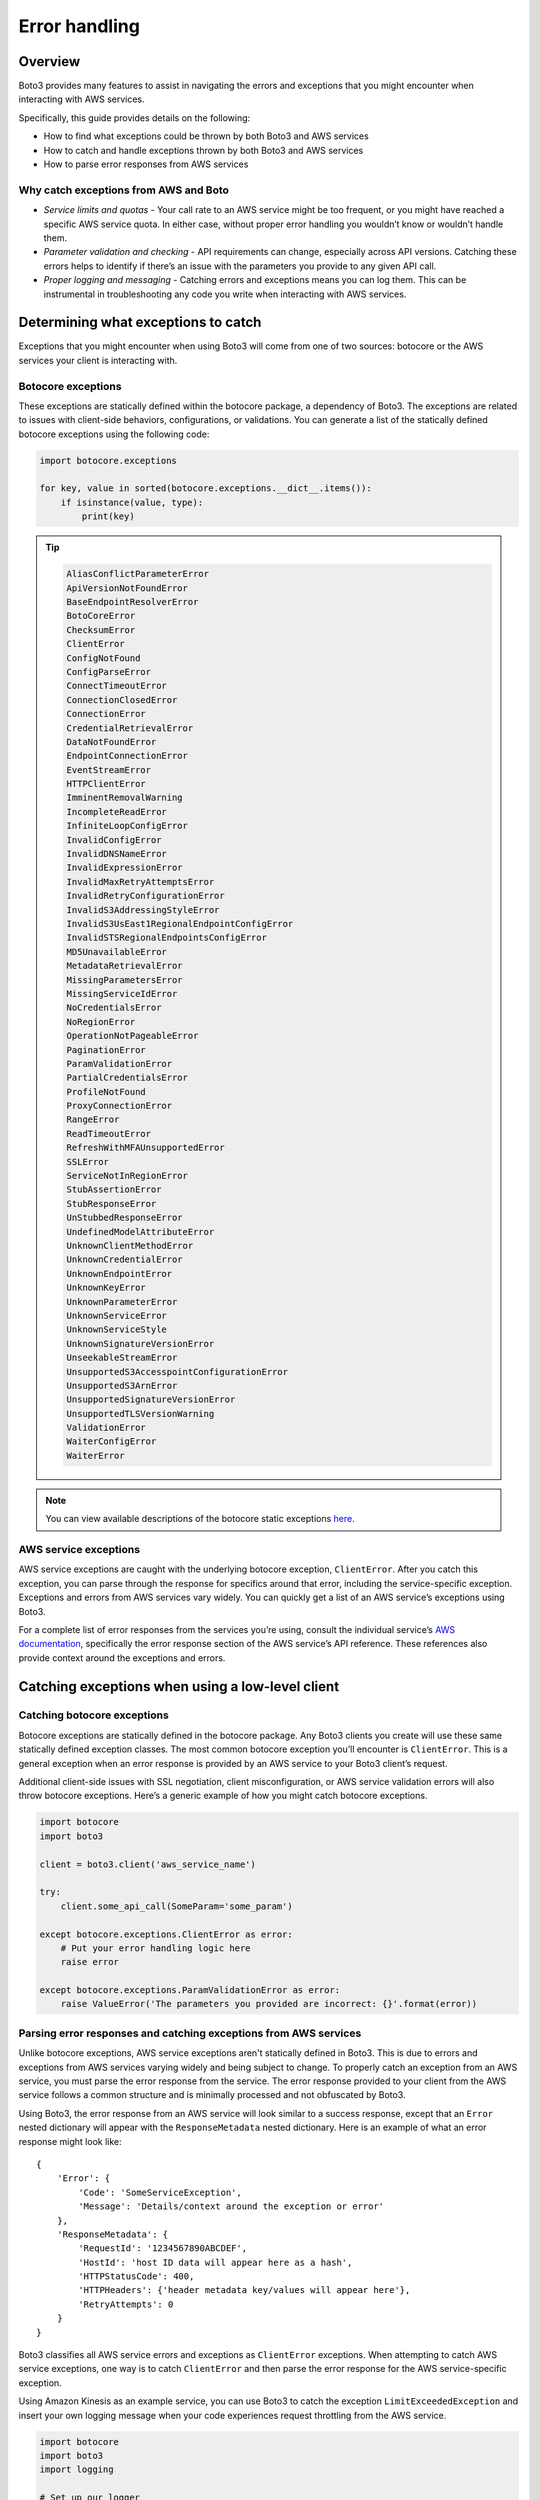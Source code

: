 .. _guide_error-handling:

Error handling
==============

Overview
--------
Boto3 provides many features to assist in navigating the errors and exceptions that you might encounter when interacting with AWS services.

Specifically, this guide provides details on the following:

* How to find what exceptions could be thrown by both Boto3 and AWS services
* How to catch and handle exceptions thrown by both Boto3 and AWS services
* How to parse error responses from AWS services

Why catch exceptions from AWS and Boto
~~~~~~~~~~~~~~~~~~~~~~~~~~~~~~~~~~~~~~
* *Service limits and quotas* - Your call rate to an AWS service might be too frequent, or you might have reached a specific AWS service quota. In either case, without proper error handling you wouldn’t know or wouldn’t handle them.
* *Parameter validation and checking* - API requirements can change, especially across API versions. Catching these errors helps to identify if there’s an issue with the parameters you provide to any given API call.
* *Proper logging and messaging* - Catching errors and exceptions means you can log them. This can be instrumental in troubleshooting any code you write when interacting with AWS services.

Determining what exceptions to catch
------------------------------------
Exceptions that you might encounter when using Boto3 will come from one of two sources: botocore or the AWS services your client is interacting with.

Botocore exceptions
~~~~~~~~~~~~~~~~~~~
These exceptions are statically defined within the botocore package, a dependency of Boto3. The exceptions are related to issues with client-side behaviors, configurations, or validations. You can generate a list of the statically defined botocore exceptions using the following code:

.. code-block:: python

    import botocore.exceptions

    for key, value in sorted(botocore.exceptions.__dict__.items()):
        if isinstance(value, type):
            print(key)

.. tip::

    .. raw:: html

        <details>
        <summary>Click to see a full list of static exceptions</summary>

    .. code-block:: text

        AliasConflictParameterError
        ApiVersionNotFoundError
        BaseEndpointResolverError
        BotoCoreError
        ChecksumError
        ClientError
        ConfigNotFound
        ConfigParseError
        ConnectTimeoutError
        ConnectionClosedError
        ConnectionError
        CredentialRetrievalError
        DataNotFoundError
        EndpointConnectionError
        EventStreamError
        HTTPClientError
        ImminentRemovalWarning
        IncompleteReadError
        InfiniteLoopConfigError
        InvalidConfigError
        InvalidDNSNameError
        InvalidExpressionError
        InvalidMaxRetryAttemptsError
        InvalidRetryConfigurationError
        InvalidS3AddressingStyleError
        InvalidS3UsEast1RegionalEndpointConfigError
        InvalidSTSRegionalEndpointsConfigError
        MD5UnavailableError
        MetadataRetrievalError
        MissingParametersError
        MissingServiceIdError
        NoCredentialsError
        NoRegionError
        OperationNotPageableError
        PaginationError
        ParamValidationError
        PartialCredentialsError
        ProfileNotFound
        ProxyConnectionError
        RangeError
        ReadTimeoutError
        RefreshWithMFAUnsupportedError
        SSLError
        ServiceNotInRegionError
        StubAssertionError
        StubResponseError
        UnStubbedResponseError
        UndefinedModelAttributeError
        UnknownClientMethodError
        UnknownCredentialError
        UnknownEndpointError
        UnknownKeyError
        UnknownParameterError
        UnknownServiceError
        UnknownServiceStyle
        UnknownSignatureVersionError
        UnseekableStreamError
        UnsupportedS3AccesspointConfigurationError
        UnsupportedS3ArnError
        UnsupportedSignatureVersionError
        UnsupportedTLSVersionWarning
        ValidationError
        WaiterConfigError
        WaiterError

    .. raw:: html

        </details>

.. note::

    You can view available descriptions of the botocore static exceptions `here <https://github.com/boto/botocore/blob/develop/botocore/exceptions.py>`_.

AWS service exceptions
~~~~~~~~~~~~~~~~~~~~~~
AWS service exceptions are caught with the underlying botocore exception, ``ClientError``. After you catch this exception, you can parse through the response for specifics around that error, including the service-specific exception. Exceptions and errors from AWS services vary widely. You can quickly get a list of an AWS service’s exceptions using Boto3.

For a complete list of error responses from the services you’re using, consult the individual service’s `AWS documentation <https://docs.aws.amazon.com/>`_, specifically the error response section of the AWS service’s API reference. These references also provide context around the exceptions and errors.

Catching exceptions when using a low-level client
-------------------------------------------------

Catching botocore exceptions
~~~~~~~~~~~~~~~~~~~~~~~~~~~~
Botocore exceptions are statically defined in the botocore package. Any Boto3 clients you create will use these same statically defined exception classes. The most common botocore exception you’ll encounter is ``ClientError``. This is a general exception when an error response is provided by an AWS service to your Boto3 client’s request.

Additional client-side issues with SSL negotiation, client misconfiguration, or AWS service validation errors will also throw botocore exceptions. Here’s a generic example of how you might catch botocore exceptions.

.. code-block:: python

    import botocore
    import boto3

    client = boto3.client('aws_service_name')

    try:
        client.some_api_call(SomeParam='some_param')

    except botocore.exceptions.ClientError as error:
        # Put your error handling logic here
        raise error

    except botocore.exceptions.ParamValidationError as error:
        raise ValueError('The parameters you provided are incorrect: {}'.format(error))

Parsing error responses and catching exceptions from AWS services
~~~~~~~~~~~~~~~~~~~~~~~~~~~~~~~~~~~~~~~~~~~~~~~~~~~~~~~~~~~~~~~~~
Unlike botocore exceptions, AWS service exceptions aren't statically defined in Boto3. This is due to errors and exceptions from AWS services varying widely and being subject to change. To properly catch an exception from an AWS service, you must parse the error response from the service. The error response provided to your client from the AWS service follows a common structure and is minimally processed and not obfuscated by Boto3.

Using Boto3, the error response from an AWS service will look similar to a success response, except that an ``Error`` nested dictionary will appear with the ``ResponseMetadata`` nested dictionary. Here is an example of what an error response might look like::

    {
        'Error': {
            'Code': 'SomeServiceException',
            'Message': 'Details/context around the exception or error'
        },
        'ResponseMetadata': {
            'RequestId': '1234567890ABCDEF',
            'HostId': 'host ID data will appear here as a hash',
            'HTTPStatusCode': 400,
            'HTTPHeaders': {'header metadata key/values will appear here'},
            'RetryAttempts': 0
        }
    }

Boto3 classifies all AWS service errors and exceptions as ``ClientError`` exceptions. When attempting to catch AWS service exceptions, one way is to catch ``ClientError`` and then parse the error response for the AWS service-specific exception.

Using Amazon Kinesis as an example service, you can use Boto3 to catch the exception ``LimitExceededException`` and insert your own logging message when your code experiences request throttling from the AWS service.

.. code-block:: python

    import botocore
    import boto3
    import logging

    # Set up our logger
    logging.basicConfig(level=logging.INFO)
    logger = logging.getLogger()

    client = boto3.client('kinesis')

    try:
        logger.info('Calling DescribeStream API on myDataStream')
        client.describe_stream(StreamName='myDataStream')

    except botocore.exceptions.ClientError as error:
        if error.response['Error']['Code'] == 'LimitExceededException':
            logger.warn('API call limit exceeded; backing off and retrying...')
        else:
            raise error

.. note::

    The Boto3 ``standard`` retry mode will catch throttling errors and exceptions, and will back off and retry them for you.

Additionally, you can also access some of the dynamic service-side exceptions from the client’s exception property. Using the previous example, you would need to modify only the ``except`` clause.

.. code-block:: python

    except client.exceptions.LimitExceedException as error:
        logger.warn('API call limit exceeded; backing off and retrying...')

.. note::

    Catching exceptions through ``ClientError`` and parsing for error codes is still the best way to catch **all** service-side exceptions and errors.

Catching exceptions when using a resource client
------------------------------------------------

When using ``Resource`` classes to interact with certain AWS services, catching exceptions and errors is a similar experience to using a low-level client.

Parsing for error responses uses the same exact methodology outlined in the low-level client section. Catching exceptions through the client’s ``exceptions`` property is slightly different, as you’ll need to access the client’s ``meta`` property to get to the exceptions.

.. code-block:: python

    client.meta.client.exceptions.SomeServiceException

Using Amazon S3 as an example resource service, you can use the client’s exception property to catch the ``BucketAlreadyExists`` exception. And you can still parse the error response to get the bucket name that's passed in the original request.

.. code-block:: python

    import botocore
    import boto3

    client = boto3.resource('s3')

    try:
        client.create_bucket(BucketName='myTestBucket')

    except client.meta.client.exceptions.BucketAlreadyExists as err:
        print("Bucket {} already exists!".format(err.response['Error']['BucketName']))
        raise err

Discerning useful information from error responses
--------------------------------------------------
As stated previously in this guide, for details and context around specific AWS service exceptions, see the individual service’s `AWS documentation <https://docs.aws.amazon.com/>`_, specifically the error response section of the AWS service’s API reference.

Botocore exceptions will have detailed error messaging when those exceptions are thrown. These error messages provide details and context around the specific exception thrown. Descriptions of these exceptions can be viewed `here <https://github.com/boto/botocore/blob/develop/botocore/exceptions.py>`_.

Outside of specific error or exception details and messaging, you might want to extract additional metadata from error responses:

* *Exception class and error message* - You can use this data to build logic around, or in response to, these errors and exceptions.
* *Request ID and HTTP status code* - AWS service exceptions might still be vague or lacking in details. If this occurs, contacting customer support and providing the AWS service name, error, error message, and request ID could allow a support engineer to further look into your issue.

Using a low-level Amazon SQS client, here’s an example of catching a generic or vague exception from the AWS service, and parsing out useful metadata from the error response.

.. code-block:: python

    import botocore
    import boto3

    client = boto3.client('sqs')
    queue_url = 'SQS_QUEUE_URL'

    try:
        client.send_message(QueueUrl=queue_url, MessageBody=('some_message'))

    except botocore.exceptions.ClientError as err:
        if err.response['Error']['Code'] == 'InternalError': # Generic error
            # We grab the message, request ID, and HTTP code to give to customer support
            print('Error Message: {}'.format(err.response['Error']['Message']))
            print('Request ID: {}'.format(err.response['ResponseMetadata']['RequestId']))
            print('Http code: {}'.format(err.response['ResponseMetadata']['HTTPStatusCode']))
        else:
            raise err
